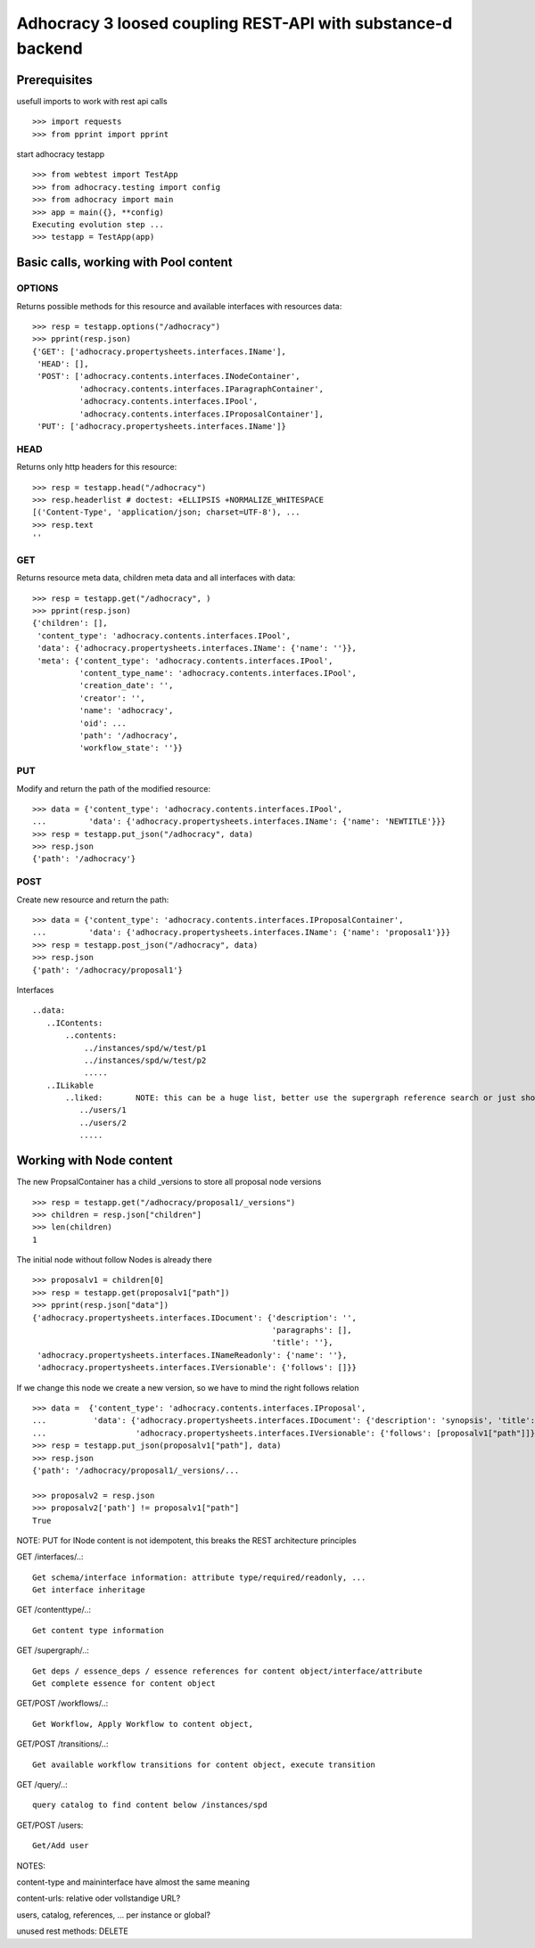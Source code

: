 Adhocracy 3 loosed coupling REST-API with substance-d backend
=============================================================

Prerequisites
-------------

usefull imports to work with rest api calls  ::

    >>> import requests
    >>> from pprint import pprint

start adhocracy testapp ::

    >>> from webtest import TestApp
    >>> from adhocracy.testing import config
    >>> from adhocracy import main
    >>> app = main({}, **config)
    Executing evolution step ...
    >>> testapp = TestApp(app)


Basic calls, working with Pool content
--------------------------------------

OPTIONS
~~~~~~~

Returns possible methods for this resource and available interfaces
with resources data::

    >>> resp = testapp.options("/adhocracy")
    >>> pprint(resp.json)
    {'GET': ['adhocracy.propertysheets.interfaces.IName'],
     'HEAD': [],
     'POST': ['adhocracy.contents.interfaces.INodeContainer',
              'adhocracy.contents.interfaces.IParagraphContainer',
              'adhocracy.contents.interfaces.IPool',
              'adhocracy.contents.interfaces.IProposalContainer'],
     'PUT': ['adhocracy.propertysheets.interfaces.IName']}

HEAD
~~~~

Returns only http headers for this resource::

    >>> resp = testapp.head("/adhocracy")
    >>> resp.headerlist # doctest: +ELLIPSIS +NORMALIZE_WHITESPACE
    [('Content-Type', 'application/json; charset=UTF-8'), ...
    >>> resp.text
    ''

GET
~~~~

Returns resource meta data, children meta data and all interfaces with data::

    >>> resp = testapp.get("/adhocracy", )
    >>> pprint(resp.json)
    {'children': [],
     'content_type': 'adhocracy.contents.interfaces.IPool',
     'data': {'adhocracy.propertysheets.interfaces.IName': {'name': ''}},
     'meta': {'content_type': 'adhocracy.contents.interfaces.IPool',
              'content_type_name': 'adhocracy.contents.interfaces.IPool',
              'creation_date': '',
              'creator': '',
              'name': 'adhocracy',
              'oid': ...
              'path': '/adhocracy',
              'workflow_state': ''}}


PUT
~~~~

Modify and return the path of the modified resource::

    >>> data = {'content_type': 'adhocracy.contents.interfaces.IPool',
    ...         'data': {'adhocracy.propertysheets.interfaces.IName': {'name': 'NEWTITLE'}}}
    >>> resp = testapp.put_json("/adhocracy", data)
    >>> resp.json
    {'path': '/adhocracy'}


POST
~~~~

Create new resource and return the path::

    >>> data = {'content_type': 'adhocracy.contents.interfaces.IProposalContainer',
    ...         'data': {'adhocracy.propertysheets.interfaces.IName': {'name': 'proposal1'}}}
    >>> resp = testapp.post_json("/adhocracy", data)
    >>> resp.json
    {'path': '/adhocracy/proposal1'}


Interfaces ::

     ..data:
        ..IContents:
            ..contents:
                ../instances/spd/w/test/p1
                ../instances/spd/w/test/p2
                .....
        ..ILikable
            ..liked:       NOTE: this can be a huge list, better use the supergraph reference search or just show a number
               ../users/1
               ../users/2
               .....

Working with Node content
-------------------------

The new PropsalContainer has a child _versions to store all proposal node versions ::

    >>> resp = testapp.get("/adhocracy/proposal1/_versions")
    >>> children = resp.json["children"]
    >>> len(children)
    1

The initial node without follow Nodes is already there ::

    >>> proposalv1 = children[0]
    >>> resp = testapp.get(proposalv1["path"])
    >>> pprint(resp.json["data"])
    {'adhocracy.propertysheets.interfaces.IDocument': {'description': '',
                                                       'paragraphs': [],
                                                       'title': ''},
     'adhocracy.propertysheets.interfaces.INameReadonly': {'name': ''},
     'adhocracy.propertysheets.interfaces.IVersionable': {'follows': []}}



If we change this node we create a new version, so we have to mind
the right follows relation ::

    >>> data =  {'content_type': 'adhocracy.contents.interfaces.IProposal',
    ...          'data': {'adhocracy.propertysheets.interfaces.IDocument': {'description': 'synopsis', 'title': 'title'},
    ...                   'adhocracy.propertysheets.interfaces.IVersionable': {'follows': [proposalv1["path"]]}}}
    >>> resp = testapp.put_json(proposalv1["path"], data)
    >>> resp.json
    {'path': '/adhocracy/proposal1/_versions/...

    >>> proposalv2 = resp.json
    >>> proposalv2['path'] != proposalv1["path"]
    True

NOTE: PUT for INode content is not idempotent, this breaks the REST architecture principles


GET /interfaces/..::

    Get schema/interface information: attribute type/required/readonly, ...
    Get interface inheritage

GET /contenttype/..::

    Get content type information

GET /supergraph/..::

    Get deps / essence_deps / essence references for content object/interface/attribute
    Get complete essence for content object

GET/POST /workflows/..::

    Get Workflow, Apply Workflow to content object,

GET/POST /transitions/..::

    Get available workflow transitions for content object, execute transition

GET /query/..::

    query catalog to find content below /instances/spd

GET/POST /users::

    Get/Add user

NOTES::

content-type and maininterface have almost the same meaning

content-urls: relative oder vollstandige URL?

users, catalog, references, ... per instance or global?

unused rest methods: DELETE

